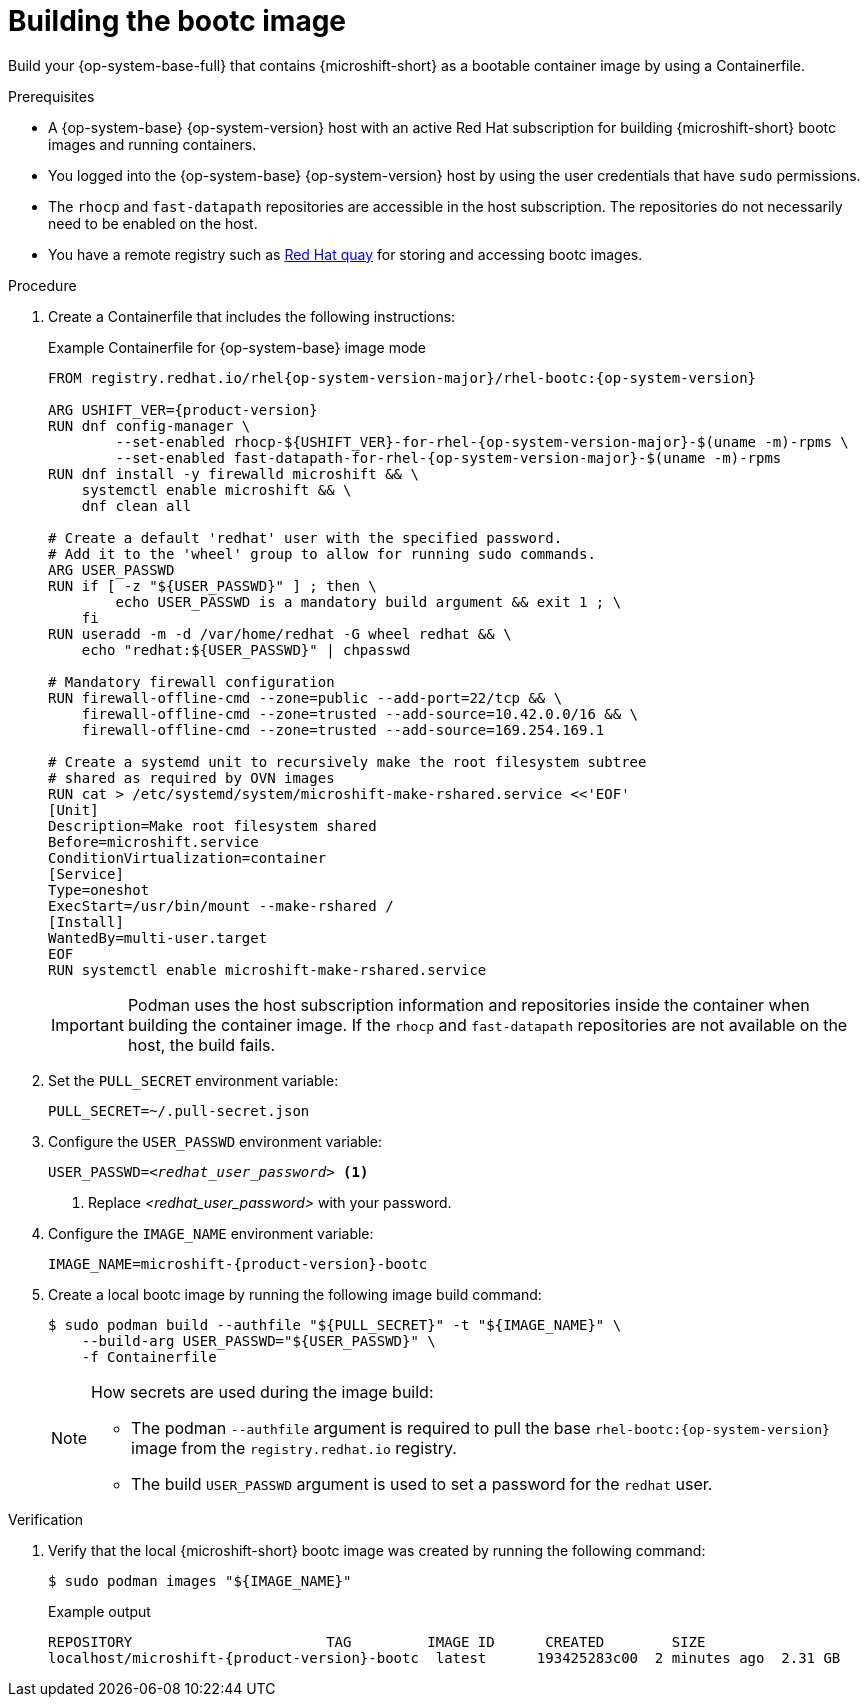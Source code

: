 // Module included in the following assemblies:
//
// microshift_install_bootc/microshift-install-rhel-bootc-image.adoc

:_mod-docs-content-type: PROCEDURE
[id="microshift-install-bootc-build-image_{context}"]
= Building the bootc image

Build your {op-system-base-full} that contains {microshift-short} as a bootable container image by using a Containerfile.

.Prerequisites

* A {op-system-base} {op-system-version} host with an active Red{nbsp}Hat subscription for building {microshift-short} bootc images and running containers.
* You logged into the {op-system-base} {op-system-version} host by using the user credentials that have `sudo` permissions.
* The `rhocp` and `fast-datapath` repositories are accessible in the host subscription. The repositories do not necessarily need to be enabled on the host.
* You have a remote registry such as link:https://quay.io[Red Hat quay] for storing and accessing bootc images.

.Procedure

. Create a Containerfile that includes the following instructions:
+
.Example Containerfile for {op-system-base} image mode
[source,text,subs="attributes+"]
----
FROM registry.redhat.io/rhel{op-system-version-major}/rhel-bootc:{op-system-version}

ARG USHIFT_VER={product-version}
RUN dnf config-manager \
        --set-enabled rhocp-${USHIFT_VER}-for-rhel-{op-system-version-major}-$(uname -m)-rpms \
        --set-enabled fast-datapath-for-rhel-{op-system-version-major}-$(uname -m)-rpms
RUN dnf install -y firewalld microshift && \
    systemctl enable microshift && \
    dnf clean all

# Create a default 'redhat' user with the specified password.
# Add it to the 'wheel' group to allow for running sudo commands.
ARG USER_PASSWD
RUN if [ -z "${USER_PASSWD}" ] ; then \
        echo USER_PASSWD is a mandatory build argument && exit 1 ; \
    fi
RUN useradd -m -d /var/home/redhat -G wheel redhat && \
    echo "redhat:${USER_PASSWD}" | chpasswd

# Mandatory firewall configuration
RUN firewall-offline-cmd --zone=public --add-port=22/tcp && \
    firewall-offline-cmd --zone=trusted --add-source=10.42.0.0/16 && \
    firewall-offline-cmd --zone=trusted --add-source=169.254.169.1

# Create a systemd unit to recursively make the root filesystem subtree
# shared as required by OVN images
RUN cat > /etc/systemd/system/microshift-make-rshared.service <<'EOF'
[Unit]
Description=Make root filesystem shared
Before=microshift.service
ConditionVirtualization=container
[Service]
Type=oneshot
ExecStart=/usr/bin/mount --make-rshared /
[Install]
WantedBy=multi-user.target
EOF
RUN systemctl enable microshift-make-rshared.service
----
+
[IMPORTANT]
====
Podman uses the host subscription information and repositories inside the container when building the container image. If the `rhocp` and `fast-datapath` repositories are not available on the host, the build fails.
====

. Set the `PULL_SECRET` environment variable:
+
[source,terminal]
----
PULL_SECRET=~/.pull-secret.json
----

. Configure the `USER_PASSWD` environment variable:
+
[source,terminal,subs="+quotes"]
----
USER_PASSWD=_<redhat_user_password>_ <1>
----
<1> Replace _<redhat_user_password>_ with your password.

. Configure the `IMAGE_NAME` environment variable:
+
[source,terminal,subs="attributes+"]
----
IMAGE_NAME=microshift-{product-version}-bootc
----

. Create a local bootc image by running the following image build command:
+
[source,terminal,subs="+quotes"]
----
$ sudo podman build --authfile "${PULL_SECRET}" -t "${IMAGE_NAME}" \
    --build-arg USER_PASSWD="${USER_PASSWD}" \
    -f Containerfile
----
+
[NOTE]
====
How secrets are used during the image build:

* The podman `--authfile` argument is required to pull the base `rhel-bootc:{op-system-version}` image from the `registry.redhat.io` registry.
* The build `USER_PASSWD` argument is used to set a password for the `redhat` user.
====

.Verification

. Verify that the local {microshift-short} bootc image was created by running the following command:
+
[source,terminal]
----
$ sudo podman images "${IMAGE_NAME}"
----
+
.Example output
[source,text,subs="attributes+"]
----
REPOSITORY                       TAG         IMAGE ID      CREATED        SIZE
localhost/microshift-{product-version}-bootc  latest      193425283c00  2 minutes ago  2.31 GB
----
